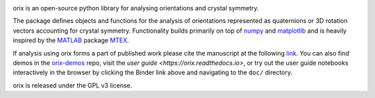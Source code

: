 |binder|_ |build_status|_ |Coveralls|_ |docs|_ |pypi_version|_  |downloads|_ |black|_ |doi|_

.. |binder| image:: https://mybinder.org/badge_logo.svg
.. _binder: https://mybinder.org/v2/gh/pyxem/orix/HEAD

.. |build_status| image:: https://github.com/pyxem/orix/workflows/build/badge.svg
.. _build_status: https://github.com/pyxem/orix/actions

.. |Coveralls| image:: https://coveralls.io/repos/github/pyxem/orix/badge.svg?branch=master
.. _Coveralls: https://coveralls.io/github/pyxem/orix?branch=master

.. |docs| image:: https://readthedocs.org/projects/orix/badge/?version=latest
.. _docs: https://orix.readthedocs.io/en/latest

.. |pypi_version| image:: http://img.shields.io/pypi/v/orix.svg?style=flat
.. _pypi_version: https://pypi.python.org/pypi/orix

.. |downloads| image:: https://anaconda.org/conda-forge/orix/badges/downloads.svg
.. _downloads: https://anaconda.org/conda-forge/orix

.. |black| image:: https://img.shields.io/badge/code%20style-black-000000.svg
.. _black: https://github.com/psf/black

.. |doi| image:: https://zenodo.org/badge/DOI/10.5281/zenodo.3459662.svg
.. _doi: https://doi.org/10.5281/zenodo.3459662

orix is an open-source python library for analysing orientations and crystal symmetry.

The package defines objects and functions for the analysis of orientations represented
as quaternions or 3D rotation vectors accounting for crystal symmetry. Functionality
builds primarily on top of `numpy <http://www.numpy.org/>`__ and
`matplotlib <https://matplotlib.org/>`__ and is heavily inspired by the
`MATLAB <https://www.mathworks.com/products/matlab.html>`__ package
`MTEX <http://mtex-toolbox.github.io/>`__.

If analysis using orix forms a part of published work please cite the manuscript
at the following
`link <https://onlinelibrary.wiley.com/iucr/doi/10.1107/S1600576720011103>`_.
You can also find demos in the
`orix-demos <https://github.com/pyxem/orix-demos>`_ repo, visit the `user guide
<https://orix.readthedocs.io>`, or try out the user guide notebooks
interactively in the browser by clicking the Binder link above and navigating
to the ``doc/`` directory.

orix is released under the GPL v3 license.
